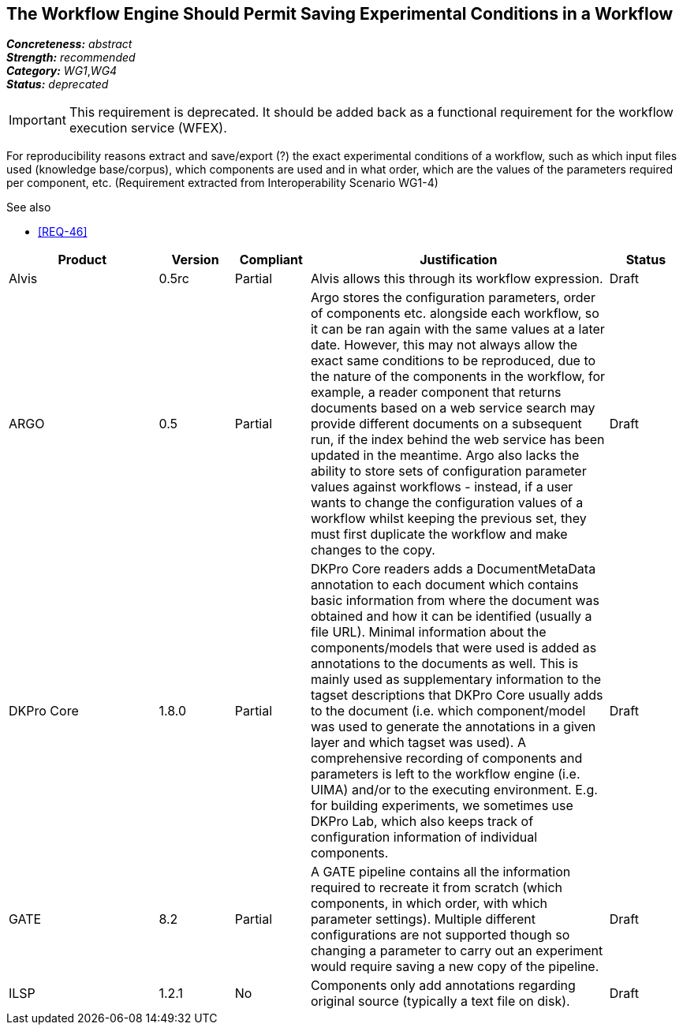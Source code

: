 == The Workflow Engine Should Permit Saving Experimental Conditions in a Workflow

[%hardbreaks]
[small]#*_Concreteness:_* __abstract__#
[small]#*_Strength:_*     __recommended__#
[small]#*_Category:_*     __WG1__,__WG4__#
[small]#*_Status:_*       __deprecated__#

IMPORTANT: This requirement is deprecated. It should be added back as a functional requirement for the workflow execution service (WFEX).

For reproducibility reasons extract and save/export (?) the exact experimental conditions of a workflow, such as which input files used (knowledge base/corpus), which components  are used and in what order, which are the values of the parameters required per component, etc.
(Requirement extracted from Interoperability Scenario WG1-4)

.See also
* <<REQ-46>>

// Below is an example of how a compliance evaluation table could look. This is presently optional
// and may be moved to a more structured/principled format later maintained in separate files.
[cols="2,1,1,4,1"]
|====
|Product|Version|Compliant|Justification|Status

| Alvis
| 0.5rc
| Partial
| Alvis allows this through its workflow expression.
| Draft

| ARGO
| 0.5
| Partial
| Argo stores the configuration parameters, order of components etc. alongside each workflow, so it can be ran again with the same values at a later date.  However, this may not always allow the exact same conditions to be reproduced, due to the nature of the components in the workflow, for example, a reader component that returns documents based on a web service search may provide different documents on a subsequent run, if the index behind the web service has been updated in the meantime.  Argo also lacks the ability to store sets of configuration parameter values against workflows - instead, if a user wants to change the configuration values of a workflow whilst keeping the previous set, they must first duplicate the workflow and make changes to the copy.
| Draft

| DKPro Core
| 1.8.0
| Partial
| DKPro Core readers adds a DocumentMetaData annotation to each document which contains basic information from where the document was obtained and how it can be identified (usually a file URL). Minimal information about the components/models that were used is added as annotations to the documents as well. This is mainly used as supplementary information to the tagset descriptions that DKPro Core usually adds to the document (i.e. which component/model was used to generate the annotations in a given layer and which tagset was used). A comprehensive recording of components and parameters is left to the workflow engine (i.e. UIMA) and/or to the executing environment. E.g. for building experiments, we sometimes use DKPro Lab, which also keeps track of configuration information of individual components.
| Draft

| GATE
| 8.2
| Partial
| A GATE pipeline contains all the information required to recreate it from scratch (which components, in which order, with which parameter settings). Multiple different configurations are not supported though so changing a parameter to carry out an experiment would require saving a new copy of the pipeline.
| Draft

| ILSP
| 1.2.1
| No
| Components only add annotations regarding original source (typically a text file on disk). 
| Draft
|====
